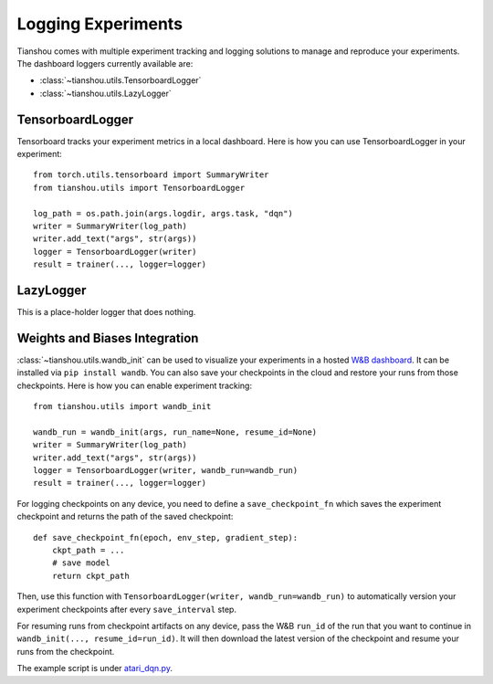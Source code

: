 Logging Experiments
===================

Tianshou comes with multiple experiment tracking and logging solutions to manage and reproduce your experiments.
The dashboard loggers currently available are:

* :class:`~tianshou.utils.TensorboardLogger`
* :class:`~tianshou.utils.LazyLogger`


TensorboardLogger
-----------------

Tensorboard tracks your experiment metrics in a local dashboard. Here is how you can use TensorboardLogger in your experiment:

::

    from torch.utils.tensorboard import SummaryWriter
    from tianshou.utils import TensorboardLogger

    log_path = os.path.join(args.logdir, args.task, "dqn")
    writer = SummaryWriter(log_path)
    writer.add_text("args", str(args))
    logger = TensorboardLogger(writer)
    result = trainer(..., logger=logger)

LazyLogger
----------

This is a place-holder logger that does nothing.




Weights and Biases Integration
------------------------------

:class:`~tianshou.utils.wandb_init` can be used to visualize your experiments in a hosted `W&B dashboard <https://wandb.ai/home>`_. It can be installed via ``pip install wandb``. You can also save your checkpoints in the cloud and restore your runs from those checkpoints. Here is how you can enable experiment tracking:

::

    from tianshou.utils import wandb_init

    wandb_run = wandb_init(args, run_name=None, resume_id=None)
    writer = SummaryWriter(log_path)
    writer.add_text("args", str(args))
    logger = TensorboardLogger(writer, wandb_run=wandb_run)
    result = trainer(..., logger=logger)

For logging checkpoints on any device, you need to define a ``save_checkpoint_fn`` which saves the experiment checkpoint and returns the path of the saved checkpoint:

::

    def save_checkpoint_fn(epoch, env_step, gradient_step):
        ckpt_path = ...
        # save model
        return ckpt_path

Then, use this function with ``TensorboardLogger(writer, wandb_run=wandb_run)`` to automatically version your experiment checkpoints after every ``save_interval`` step.

For resuming runs from checkpoint artifacts on any device, pass the W&B ``run_id`` of the run that you want to continue in ``wandb_init(..., resume_id=run_id)``. It will then download the latest version of the checkpoint and resume your runs from the checkpoint.

The example script is under `atari_dqn.py <https://github.com/thu-ml/tianshou/blob/master/examples/atari/atari_dqn.py>`_.
